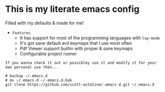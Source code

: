 * This is my literate emacs config
Filled with my defaults & made for me!
- =Features=
  - It has support for most of the programming languages with ~lsp-mode~
  - It's got sane default evil keymaps that I use most often
  - Pdf Viewer support builtin with proper & sane keymaps
  - Configurable project runner 


=If you wanna check it out or possibley use it and modify it for your own personal use then...=
#+begin_src shell
# backup ~/.emacs.d 
# mv ~/.emacs.d ~/.emacs.d.bak
git clone https://github.com/scott-astatine/.emacs.d.git ~/.emacs.d
#+end_src

